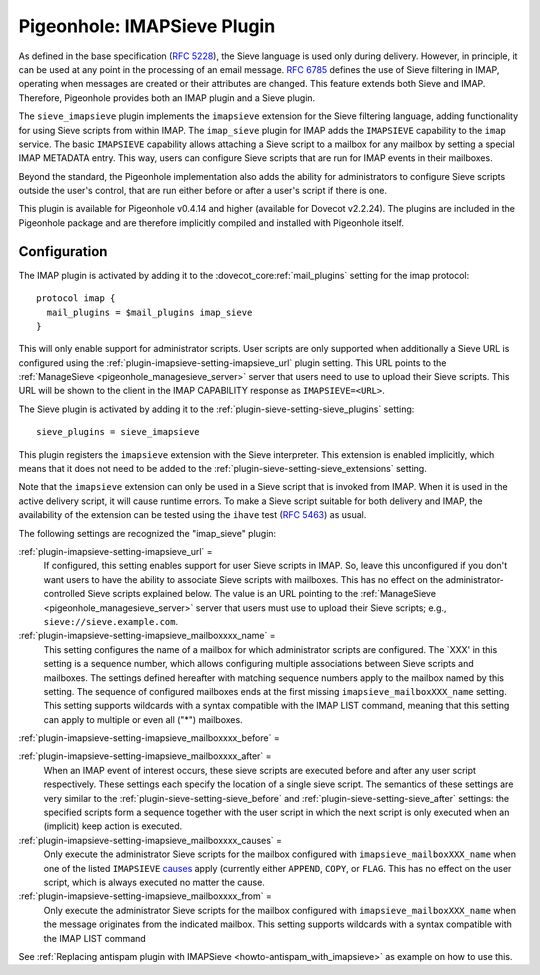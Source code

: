 .. _pigeonhole_plugin_imapsieve:

============================
Pigeonhole: IMAPSieve Plugin
============================

As defined in the base specification (`RFC
5228 <http://tools.ietf.org/html/rfc5228>`_), the Sieve language is
used only during delivery. However, in principle, it can be used at any
point in the processing of an email message. `RFC
6785 <http://tools.ietf.org/html/rfc6785>`_ defines the use of Sieve
filtering in IMAP, operating when messages are created or their
attributes are changed. This feature extends both Sieve and IMAP.
Therefore, Pigeonhole provides both an IMAP plugin and a Sieve plugin.

The ``sieve_imapsieve`` plugin implements the ``imapsieve`` extension
for the Sieve filtering language, adding functionality for using Sieve
scripts from within IMAP. The ``imap_sieve`` plugin for IMAP adds the
``IMAPSIEVE`` capability to the ``imap`` service. The basic
``IMAPSIEVE`` capability allows attaching a Sieve script to a mailbox
for any mailbox by setting a special IMAP METADATA entry. This way,
users can configure Sieve scripts that are run for IMAP events in their
mailboxes.

Beyond the standard, the Pigeonhole implementation also adds the ability
for administrators to configure Sieve scripts outside the user's
control, that are run either before or after a user's script if there is
one.

This plugin is available for Pigeonhole
v0.4.14 and higher (available for Dovecot v2.2.24). The plugins are
included in the Pigeonhole package and are therefore implicitly compiled
and installed with Pigeonhole itself.

Configuration
-------------

The IMAP plugin is activated by adding it to the
:dovecot_core:ref:`mail_plugins` setting for the imap protocol:

::

   protocol imap {
     mail_plugins = $mail_plugins imap_sieve
   }

This will only enable support for administrator scripts. User scripts
are only supported when additionally a Sieve URL is configured using the
:ref:`plugin-imapsieve-setting-imapsieve_url` plugin setting. This URL points to the
:ref:`ManageSieve <pigeonhole_managesieve_server>`
server that users need to use to upload their Sieve scripts. This URL
will be shown to the client in the IMAP CAPABILITY response as
``IMAPSIEVE=<URL>``.

The Sieve plugin is activated by adding it to the :ref:`plugin-sieve-setting-sieve_plugins` setting:

::

   sieve_plugins = sieve_imapsieve

This plugin registers the ``imapsieve`` extension with the Sieve
interpreter. This extension is enabled implicitly, which means that it
does not need to be added to the :ref:`plugin-sieve-setting-sieve_extensions` setting.

Note that the ``imapsieve`` extension can only be used in a Sieve script
that is invoked from IMAP. When it is used in the active delivery
script, it will cause runtime errors. To make a Sieve script suitable
for both delivery and IMAP, the availability of the extension can be
tested using the ``ihave`` test (`RFC
5463 <http://tools.ietf.org/html/rfc5463>`_) as usual.

The following settings are recognized the "imap_sieve" plugin:

:ref:`plugin-imapsieve-setting-imapsieve_url` =
   If configured, this setting enables support for user Sieve scripts in
   IMAP. So, leave this unconfigured if you don't want users to have the
   ability to associate Sieve scripts with mailboxes. This has no effect
   on the administrator-controlled Sieve scripts explained below. The
   value is an URL pointing to the
   :ref:`ManageSieve <pigeonhole_managesieve_server>`
   server that users must use to upload their Sieve scripts; e.g.,
   ``sieve://sieve.example.com``.

:ref:`plugin-imapsieve-setting-imapsieve_mailboxxxx_name` =
   This setting configures the name of a mailbox for which administrator
   scripts are configured. The \`XXX' in this setting is a sequence
   number, which allows configuring multiple associations between Sieve
   scripts and mailboxes. The settings defined hereafter with matching
   sequence numbers apply to the mailbox named by this setting. The
   sequence of configured mailboxes ends at the first missing
   ``imapsieve_mailboxXXX_name`` setting. This setting supports
   wildcards with a syntax compatible with the IMAP LIST command,
   meaning that this setting can apply to multiple or even all ("*")
   mailboxes.

:ref:`plugin-imapsieve-setting-imapsieve_mailboxxxx_before` =

:ref:`plugin-imapsieve-setting-imapsieve_mailboxxxx_after` =
   When an IMAP event of interest occurs, these sieve scripts are
   executed before and after any user script respectively. These
   settings each specify the location of a single sieve script. The
   semantics of these settings are very similar to the :ref:`plugin-sieve-setting-sieve_before` 
   and :ref:`plugin-sieve-setting-sieve_after`  settings: the specified scripts form a sequence
   together with the user script in which the next script is only
   executed when an (implicit) keep action is executed.

:ref:`plugin-imapsieve-setting-imapsieve_mailboxxxx_causes` =
   Only execute the administrator Sieve scripts for the mailbox
   configured with ``imapsieve_mailboxXXX_name`` when one of the listed
   ``IMAPSIEVE``
   `causes <https://tools.ietf.org/html/rfc6785#section-4.3>`_ apply
   (currently either ``APPEND``, ``COPY``, or ``FLAG``. This has no
   effect on the user script, which is always executed no matter the
   cause.

:ref:`plugin-imapsieve-setting-imapsieve_mailboxxxx_from` =
   Only execute the administrator Sieve scripts for the mailbox
   configured with ``imapsieve_mailboxXXX_name`` when the message
   originates from the indicated mailbox. This setting supports
   wildcards with a syntax compatible with the IMAP LIST command

See :ref:`Replacing antispam plugin with
IMAPSieve <howto-antispam_with_imapsieve>`
as example on how to use this.
